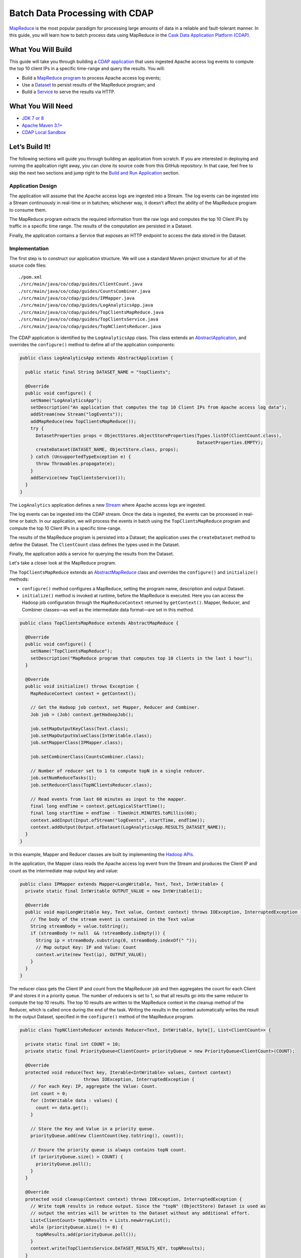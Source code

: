 ===============================
Batch Data Processing with CDAP
===============================

`MapReduce <http://research.google.com/archive/mapreduce.html>`__ is the
most popular paradigm for processing large amounts of data in a reliable
and fault-tolerant manner. In this guide, you will learn how to batch
process data using MapReduce in the `Cask Data Application Platform
(CDAP) <https://cask.co>`__.

What You Will Build
===================

This guide will take you through building a
`CDAP application <https://docs.cask.co/cdap/current/en/developers-manual/building-blocks/applications.html>`__
that uses ingested Apache access log events to compute the top 10 client IPs in a
specific time-range and query the results. You will:

- Build a
  `MapReduce program <https://docs.cask.co/cdap/current/en/developers-manual/building-blocks/mapreduce-jobs.html>`__
  to process Apache access log events;
- Use a
  `Dataset <https://docs.cask.co/cdap/current/en/developers-manual/building-blocks/datasets/index.html>`__
  to persist results of the MapReduce program; and
- Build a
  `Service <https://docs.cask.co/cdap/current/en/developers-manual/building-blocks/services.html>`__
  to serve the results via HTTP.

What You Will Need
==================

- `JDK 7 or 8 <http://www.oracle.com/technetwork/java/javase/downloads/index.html>`__
- `Apache Maven 3.1+ <http://maven.apache.org/>`__
- `CDAP Local Sandbox <https://docs.cask.co/cdap/current/en/developers-manual/getting-started/local-sandbox/index.html>`__

Let’s Build It!
===============

The following sections will guide you through building an application from scratch. If you
are interested in deploying and running the application right away, you can clone its
source code from this GitHub repository. In that case, feel free to skip the next two
sections and jump right to the
`Build and Run Application <#build-and-run-application>`__ section.

Application Design
------------------

The application will assume that the Apache access logs are ingested
into a Stream. The log events can be ingested into a Stream continuously
in real-time or in batches; whichever way, it doesn’t affect the ability
of the MapReduce program to consume them.

The MapReduce program extracts the required information from the raw logs
and computes the top 10 Client IPs by traffic in a specific time range.
The results of the computation are persisted in a Dataset.

Finally, the application contains a Service that exposes an HTTP
endpoint to access the data stored in the Dataset.

.. image:: docs/images/app-design.png
   :width: 8in
   :align: center

Implementation
--------------

The first step is to construct our application structure. We will use a
standard Maven project structure for all of the source code files::

  ./pom.xml
  ./src/main/java/co/cdap/guides/ClientCount.java
  ./src/main/java/co/cdap/guides/CountsCombiner.java
  ./src/main/java/co/cdap/guides/IPMapper.java
  ./src/main/java/co/cdap/guides/LogAnalyticsApp.java
  ./src/main/java/co/cdap/guides/TopClientsMapReduce.java
  ./src/main/java/co/cdap/guides/TopClientsService.java
  ./src/main/java/co/cdap/guides/TopNClientsReducer.java

The CDAP application is identified by the ``LogAnalyticsApp`` class. This
class extends an `AbstractApplication
<https://docs.cask.co/cdap/current/en/reference-manual/javadocs/co/cask/cdap/api/app/AbstractApplication.html>`__,
and overrides the ``configure()`` method to define all of the application components:

.. code:: java

  public class LogAnalyticsApp extends AbstractApplication {

    public static final String DATASET_NAME = "topClients";

    @Override
    public void configure() {
      setName("LogAnalyticsApp");
      setDescription("An application that computes the top 10 Client IPs from Apache access log data");
      addStream(new Stream("logEvents"));
      addMapReduce(new TopClientsMapReduce());
      try {
        DatasetProperties props = ObjectStores.objectStoreProperties(Types.listOf(ClientCount.class),
                                                                     DatasetProperties.EMPTY);
        createDataset(DATASET_NAME, ObjectStore.class, props);
      } catch (UnsupportedTypeException e) {
        throw Throwables.propagate(e);
      }
      addService(new TopClientsService());
    }
  }

The ``LogAnalytics`` application defines a new `Stream
<https://docs.cask.co/cdap/current/en/developers-manual/building-blocks/streams.html>`__
where Apache access logs are ingested.

The log events can be ingested into the CDAP stream. Once the data is
ingested, the events can be processed in real-time or batch. In our
application, we will process the events in batch using the
``TopClientsMapReduce`` program and compute the top 10 Client IPs in a
specific time-range.

The results of the MapReduce program is persisted into a Dataset; the
application uses the ``createDataset`` method to define the Dataset.
The ``ClientCount`` class defines the types used in the Dataset.

Finally, the application adds a service for querying the results from
the Dataset.

Let's take a closer look at the MapReduce program.

The ``TopClientsMapReduce`` extends an `AbstractMapReduce
<https://docs.cask.co/cdap/current/en/reference-manual/javadocs/co/cask/cdap/api/mapreduce/AbstractMapReduce.html>`__
class and overrides the ``configure()`` and ``initialize()`` methods:

-   ``configure()`` method configures a MapReduce, setting the program
    name, description and output Dataset.
-   ``initialize()`` method is invoked at runtime, before the MapReduce
    is executed. Here you can access the Hadoop job configuration through the
    ``MapReduceContext`` returned by ``getContext()``. Mapper, Reducer, and Combiner
    classes—as well as the intermediate data format—are set in this method.

.. code:: java

  public class TopClientsMapReduce extends AbstractMapReduce {

    @Override
    public void configure() {
      setName("TopClientsMapReduce");
      setDescription("MapReduce program that computes top 10 clients in the last 1 hour");
    }

    @Override
    public void initialize() throws Exception {
      MapReduceContext context = getContext();

      // Get the Hadoop job context, set Mapper, Reducer and Combiner.
      Job job = (Job) context.getHadoopJob();

      job.setMapOutputKeyClass(Text.class);
      job.setMapOutputValueClass(IntWritable.class);
      job.setMapperClass(IPMapper.class);

      job.setCombinerClass(CountsCombiner.class);

      // Number of reducer set to 1 to compute topN in a single reducer.
      job.setNumReduceTasks(1);
      job.setReducerClass(TopNClientsReducer.class);

      // Read events from last 60 minutes as input to the mapper.
      final long endTime = context.getLogicalStartTime();
      final long startTime = endTime - TimeUnit.MINUTES.toMillis(60);
      context.addInput(Input.ofStream("logEvents", startTime, endTime));
      context.addOutput(Output.ofDataset(LogAnalyticsApp.RESULTS_DATASET_NAME));
    }
  }

In this example, Mapper and Reducer classes are built by implementing
the `Hadoop APIs <http://hadoop.apache.org/docs/r2.3.0/api/org/apache/hadoop/mapreduce/package-summary.html>`__.

In the application, the Mapper class reads the Apache access log event
from the Stream and produces the Client IP and count as the intermediate
map output key and value:

.. code:: java

  public class IPMapper extends Mapper<LongWritable, Text, Text, IntWritable> {
    private static final IntWritable OUTPUT_VALUE = new IntWritable(1);

    @Override
    public void map(LongWritable key, Text value, Context context) throws IOException, InterruptedException {
      // The body of the stream event is contained in the Text value
      String streamBody = value.toString();
      if (streamBody != null  && !streamBody.isEmpty()) {
        String ip = streamBody.substring(0, streamBody.indexOf(" "));
        // Map output Key: IP and Value: Count
        context.write(new Text(ip), OUTPUT_VALUE);
      }
    }
  }

The reducer class gets the Client IP and count from the MapReducer job and then
aggregates the count for each Client IP and stores it in a priority
queue. The number of reducers is set to 1, so that all results go into
the same reducer to compute the top 10 results. The top 10 results are
written to the MapReduce context in the cleanup method of the Reducer,
which is called once during the end of the task. Writing the results in
the context automatically writes the result to the output Dataset,
specified in the ``configure()`` method of the MapReduce program.

.. code:: java

  public class TopNClientsReducer extends Reducer<Text, IntWritable, byte[], List<ClientCount>> {

    private static final int COUNT = 10;
    private static final PriorityQueue<ClientCount> priorityQueue = new PriorityQueue<ClientCount>(COUNT);

    @Override
    protected void reduce(Text key, Iterable<IntWritable> values, Context context)
                          throws IOException, InterruptedException {
      // For each Key: IP, aggregate the Value: Count.
      int count = 0;
      for (IntWritable data : values) {
        count += data.get();
      }

      // Store the Key and Value in a priority queue.
      priorityQueue.add(new ClientCount(key.toString(), count));

      // Ensure the priority queue is always contains topN count.
      if (priorityQueue.size() > COUNT) {
        priorityQueue.poll();
      }
    }

    @Override
    protected void cleanup(Context context) throws IOException, InterruptedException {
      // Write topN results in reduce output. Since the "topN" (ObjectStore) Dataset is used as
      // output the entries will be written to the Dataset without any additional effort.
      List<ClientCount> topNResults = Lists.newArrayList();
      while (priorityQueue.size() != 0) {
        topNResults.add(priorityQueue.poll());
      }
      context.write(TopClientsService.DATASET_RESULTS_KEY, topNResults);
    }
  }

Now that we have set the data ingestion and processing components, the
next step is to create a service to query the processed data.

The ``TopClientsService`` defines a simple HTTP RESTful endpoint to perform
this query and return a response:

.. code:: java

  public class TopClientsService extends AbstractService {

    public static final byte [] DATASET_RESULTS_KEY = {'r'};

    @Override
    protected void configure() {
      setName("TopClientsService");
      addHandler(new ResultsHandler());
    }

    public static class ResultsHandler extends AbstractHttpServiceHandler {

      @UseDataSet(LogAnalyticsApp.DATASET_NAME)
      private ObjectStore<List<ClientCount>> topN;

      @GET
      @Path("/results")
      public void getResults(HttpServiceRequest request, HttpServiceResponder responder) {

        List<ClientCount> result = topN.read(DATASET_RESULTS_KEY);
        if (result == null) {
          responder.sendError(404, "Result not found");
        } else {
          responder.sendJson(200, result);
        }
      }
    }
  }

Build and Run Application
=========================

The ``LogAnalyticsApp`` can be built and packaged using the Apache Maven command::

  $ mvn clean package

Note that the remaining commands assume that the ``cdap.sh`` script is
available on your PATH. If this is not the case, please add it::

  $ export PATH=$PATH:<CDAP home>/bin

If you haven't already started a CDAP Local Sandbox installation, start it with the command::

  $ cdap sandbox start

We can then deploy the application to the CDAP Local Sandbox installation::

  $ cdap cli load artifact target/cdap-mapreduce-guide-<version>.jar
  $ cdap cli create app LogAnalyticsApp cdap-mapreduce-guide <version> user

Next, we will send some sample Apache access log event into the stream
for processing::

  $ cdap cli send stream logEvents \'255.255.255.185 - - [23/Sep/2014:11:45:38 -0400] "GET /cdap.html HTTP/1.0" 200 190 "Mozilla/4.0 (compatible; MSIE 7.0; Windows NT 5.1)"\'
  $ cdap cli send stream logEvents \'255.255.255.185 - - [23/Sep/2014:11:45:38 -0400] "GET /tigon.html HTTP/1.0" 200 102 "Mozilla/4.0 (compatible; MSIE 7.0; Windows NT 5.1)"\'
  $ cdap cli send stream logEvents \'255.255.255.185 - - [23/Sep/2014:11:45:38 -0400] "GET /coopr.html HTTP/1.0" 200 121 "Mozilla/4.0 (compatible; MSIE 7.0; Windows NT 5.1)"\'
  $ cdap cli send stream logEvents \'255.255.255.182 - - [23/Sep/2014:11:45:38 -0400] "GET /tigon.html HTTP/1.0" 200 111 "Mozilla/4.0 (compatible; MSIE 7.0; Windows NT 5.1)"\'
  $ cdap cli send stream logEvents \'255.255.255.182 - - [23/Sep/2014:11:45:38 -0400] "GET /tigon.html HTTP/1.0" 200 145 "Mozilla/4.0 (compatible; MSIE 7.0; Windows NT 5.1)"\'

We can now start the MapReduce program to process the events that were
ingested::

  $ cdap cli start mapreduce LogAnalyticsApp.TopClientsMapReduce

The MapReduce program will take a couple of moments to process.

We can then start the ``TopClientsService`` and then query the processed
results::

  $ cdap cli start service LogAnalyticsApp.TopClientsService

  $ curl -w'\n' http://localhost:11015/v3/namespaces/default/apps/LogAnalyticsApp/services/TopClientsService/methods/results

Example output::

  [{"clientIP":"255.255.255.185","count":3},{"clientIP":"255.255.255.182","count":2}]

You have now learned how to write a MapReduce program to process events from
a Stream, write the results to a Dataset and query the results using a Service.

Related Topics
==============

- `Wise: Web Analytics <http://docs.cask.co/tutorial/current/en/tutorial2.html>`__ tutorial, part of CDAP

Extend This Example
===================

Now that you have the basics of MapReduce programs down, you can extend
this example by:

- Writing a `workflow
  <https://docs.cask.co/cdap/current/en/developers-manual/building-blocks/workflows.html>`__
  to schedule this MapReduce every hour and process the previous hour's data
- Store the results in a Timeseries data to analyze trends

Share and Discuss!
==================

Have a question? Discuss at the `CDAP User Mailing List <https://groups.google.com/forum/#!forum/cdap-user>`__.

License
=======

Copyright © 2014-2017 Cask Data, Inc.

Licensed under the Apache License, Version 2.0 (the "License"); you may
not use this file except in compliance with the License. You may obtain
a copy of the License at

http://www.apache.org/licenses/LICENSE-2.0

Unless required by applicable law or agreed to in writing, software
distributed under the License is distributed on an "AS IS" BASIS,
WITHOUT WARRANTIES OR CONDITIONS OF ANY KIND, either express or implied.
See the License for the specific language governing permissions and
limitations under the License.
